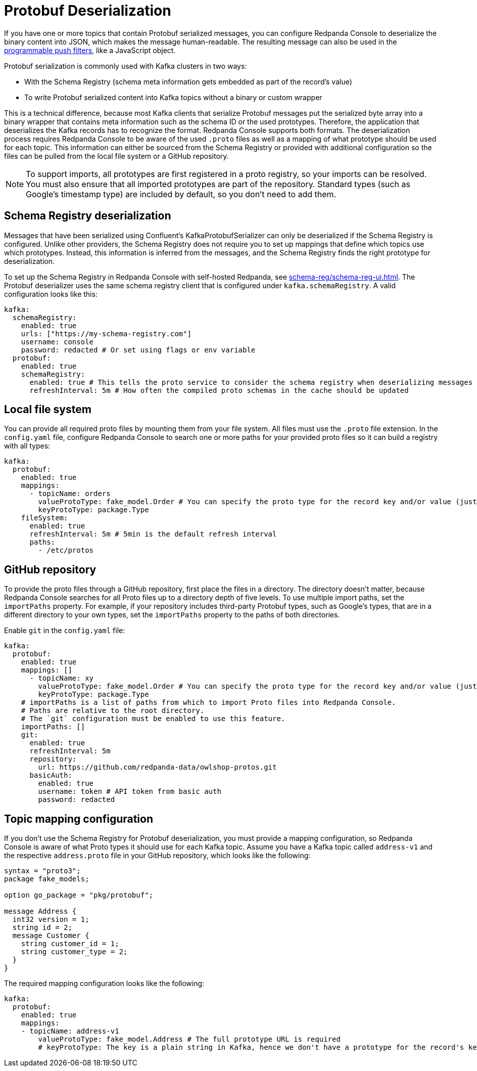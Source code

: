 = Protobuf Deserialization
:description: Configure Protobuf deserialization to decode Kafka records in Redpanda Console.
:page-aliases: console:features/protobuf.adoc

If you have one or more topics that contain Protobuf serialized messages, you can configure Redpanda Console to deserialize
the binary content into JSON, which makes the message human-readable. The resulting message can also be used in the
xref:reference:console/programmable-push-filters.adoc[programmable push filters], like a JavaScript object.

Protobuf serialization is commonly used with Kafka clusters in two ways:

* With the Schema Registry (schema meta information gets embedded as part of the record's value)
* To write Protobuf serialized content into Kafka topics without a binary or custom wrapper

This is a technical difference, because most Kafka clients that serialize Protobuf messages put the serialized byte array
into a binary wrapper that contains meta information such as the schema ID or the used prototypes. Therefore, the application
that deserializes the Kafka records has to recognize the format. Redpanda Console supports both formats. The deserialization process
requires Redpanda Console to be aware of the used `.proto` files as well as a mapping of what prototype should be used for each topic.
This information can either be sourced from the Schema Registry or provided with additional configuration so the files
can be pulled from the local file system or a GitHub repository.

NOTE: To support imports, all prototypes are first registered in a proto registry, so your imports can be resolved.
You must also ensure that all imported prototypes are part of the repository. Standard types (such as Google's timestamp type) are included by default, so you don't need to add them.

== Schema Registry deserialization

Messages that have been serialized using Confluent's KafkaProtobufSerializer can only be deserialized if the Schema Registry is configured.
Unlike other providers, the Schema Registry does not require you to set up mappings that define which topics use which prototypes. Instead,
this information is inferred from the messages, and the Schema Registry finds the right prototype for deserialization.

To set up the Schema Registry in Redpanda Console with self-hosted Redpanda, see xref:schema-reg/schema-reg-ui.adoc[]. The Protobuf deserializer uses the same schema registry client that is configured under `kafka.schemaRegistry`. 
A valid configuration looks like this:

[,yaml]
----
kafka:
  schemaRegistry:
    enabled: true
    urls: ["https://my-schema-registry.com"]
    username: console
    password: redacted # Or set using flags or env variable
  protobuf:
    enabled: true
    schemaRegistry:
      enabled: true # This tells the proto service to consider the schema registry when deserializing messages
      refreshInterval: 5m # How often the compiled proto schemas in the cache should be updated
----

== Local file system

You can provide all required proto files by mounting them from your file system. All files must use the `.proto` file extension.
In the `config.yaml` file, configure Redpanda Console to search one or more paths for your provided proto files so it can
build a registry with all types:

[,yaml]
----
kafka:
  protobuf:
    enabled: true
    mappings:
      - topicName: orders
        valueProtoType: fake_model.Order # You can specify the proto type for the record key and/or value (just one will work too)
        keyProtoType: package.Type
    fileSystem:
      enabled: true
      refreshInterval: 5m # 5min is the default refresh interval
      paths:
        - /etc/protos
----

== GitHub repository

To provide the proto files through a GitHub repository, first place the files in a directory. The directory doesn't matter, because
Redpanda Console searches for all Proto files up to a directory depth of five levels. To
use multiple import paths, set the `importPaths` property. For example, if your repository includes
third-party Protobuf types, such as Google's types, that are in a different directory to your own types, set the `importPaths` property to the paths of both directories.

Enable `git` in the `config.yaml` file:

[,yaml]
----
kafka:
  protobuf:
    enabled: true
    mappings: []
      - topicName: xy
        valueProtoType: fake_model.Order # You can specify the proto type for the record key and/or value (just one will work too)
        keyProtoType: package.Type
    # importPaths is a list of paths from which to import Proto files into Redpanda Console.
    # Paths are relative to the root directory.
    # The `git` configuration must be enabled to use this feature.
    importPaths: []
    git:
      enabled: true
      refreshInterval: 5m
      repository:
        url: https://github.com/redpanda-data/owlshop-protos.git
      basicAuth:
        enabled: true
        username: token # API token from basic auth
        password: redacted
----

== Topic mapping configuration

If you don't use the Schema Registry for Protobuf deserialization, you must provide a mapping configuration, so Redpanda Console is aware of what
Proto types it should use for each Kafka topic.
Assume you have a Kafka topic called `address-v1` and the respective `address.proto` file in your GitHub repository, which looks like the following:

[,proto]
----
syntax = "proto3";
package fake_models;

option go_package = "pkg/protobuf";

message Address {
  int32 version = 1;
  string id = 2;
  message Customer {
    string customer_id = 1;
    string customer_type = 2;
  }
}
----

The required mapping configuration looks like the following:

[,yaml]
----
kafka:
  protobuf:
    enabled: true
    mappings:
    - topicName: address-v1
        valueProtoType: fake_model.Address # The full prototype URL is required
        # keyProtoType: The key is a plain string in Kafka, hence we don't have a prototype for the record's key
----
